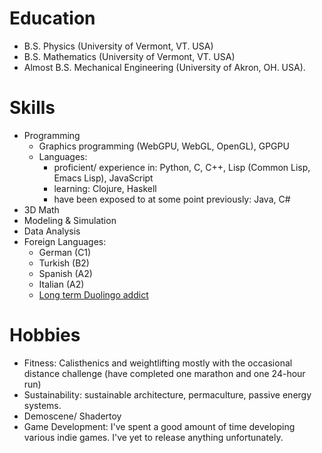 
* Education
- B.S. Physics     (University of Vermont, VT. USA)
- B.S. Mathematics (University of Vermont, VT. USA)
- Almost B.S. Mechanical Engineering (University of Akron, OH. USA).

# ([[Thoughts on formal qualifications]])

* Skills
- Programming
  * Graphics programming (WebGPU, WebGL, OpenGL), GPGPU
  * Languages:
    - proficient/ experience in: Python, C, C++, Lisp (Common Lisp, Emacs Lisp), JavaScript
    - learning: Clojure, Haskell
    - have been exposed to at some point previously: Java, C#

- 3D Math
- Modeling & Simulation
- Data Analysis
- Foreign Languages:
  * German  (C1)
  * Turkish (B2)
  * Spanish (A2)
  * Italian (A2)
  * [[https://www.duolingo.com/profile/ThisDewDropWorld][Long term Duolingo addict]]

* Hobbies
- Fitness:
  Calisthenics and weightlifting mostly with the occasional distance challenge
  (have completed one marathon and one 24-hour run)
- Sustainability: sustainable architecture, permaculture, passive energy systems.
- Demoscene/ Shadertoy
- Game Development: I've spent a good amount of time developing various indie games. I've yet to release anything unfortunately.
  # ([[Thoughts on game development][Thoughts on game development]])



